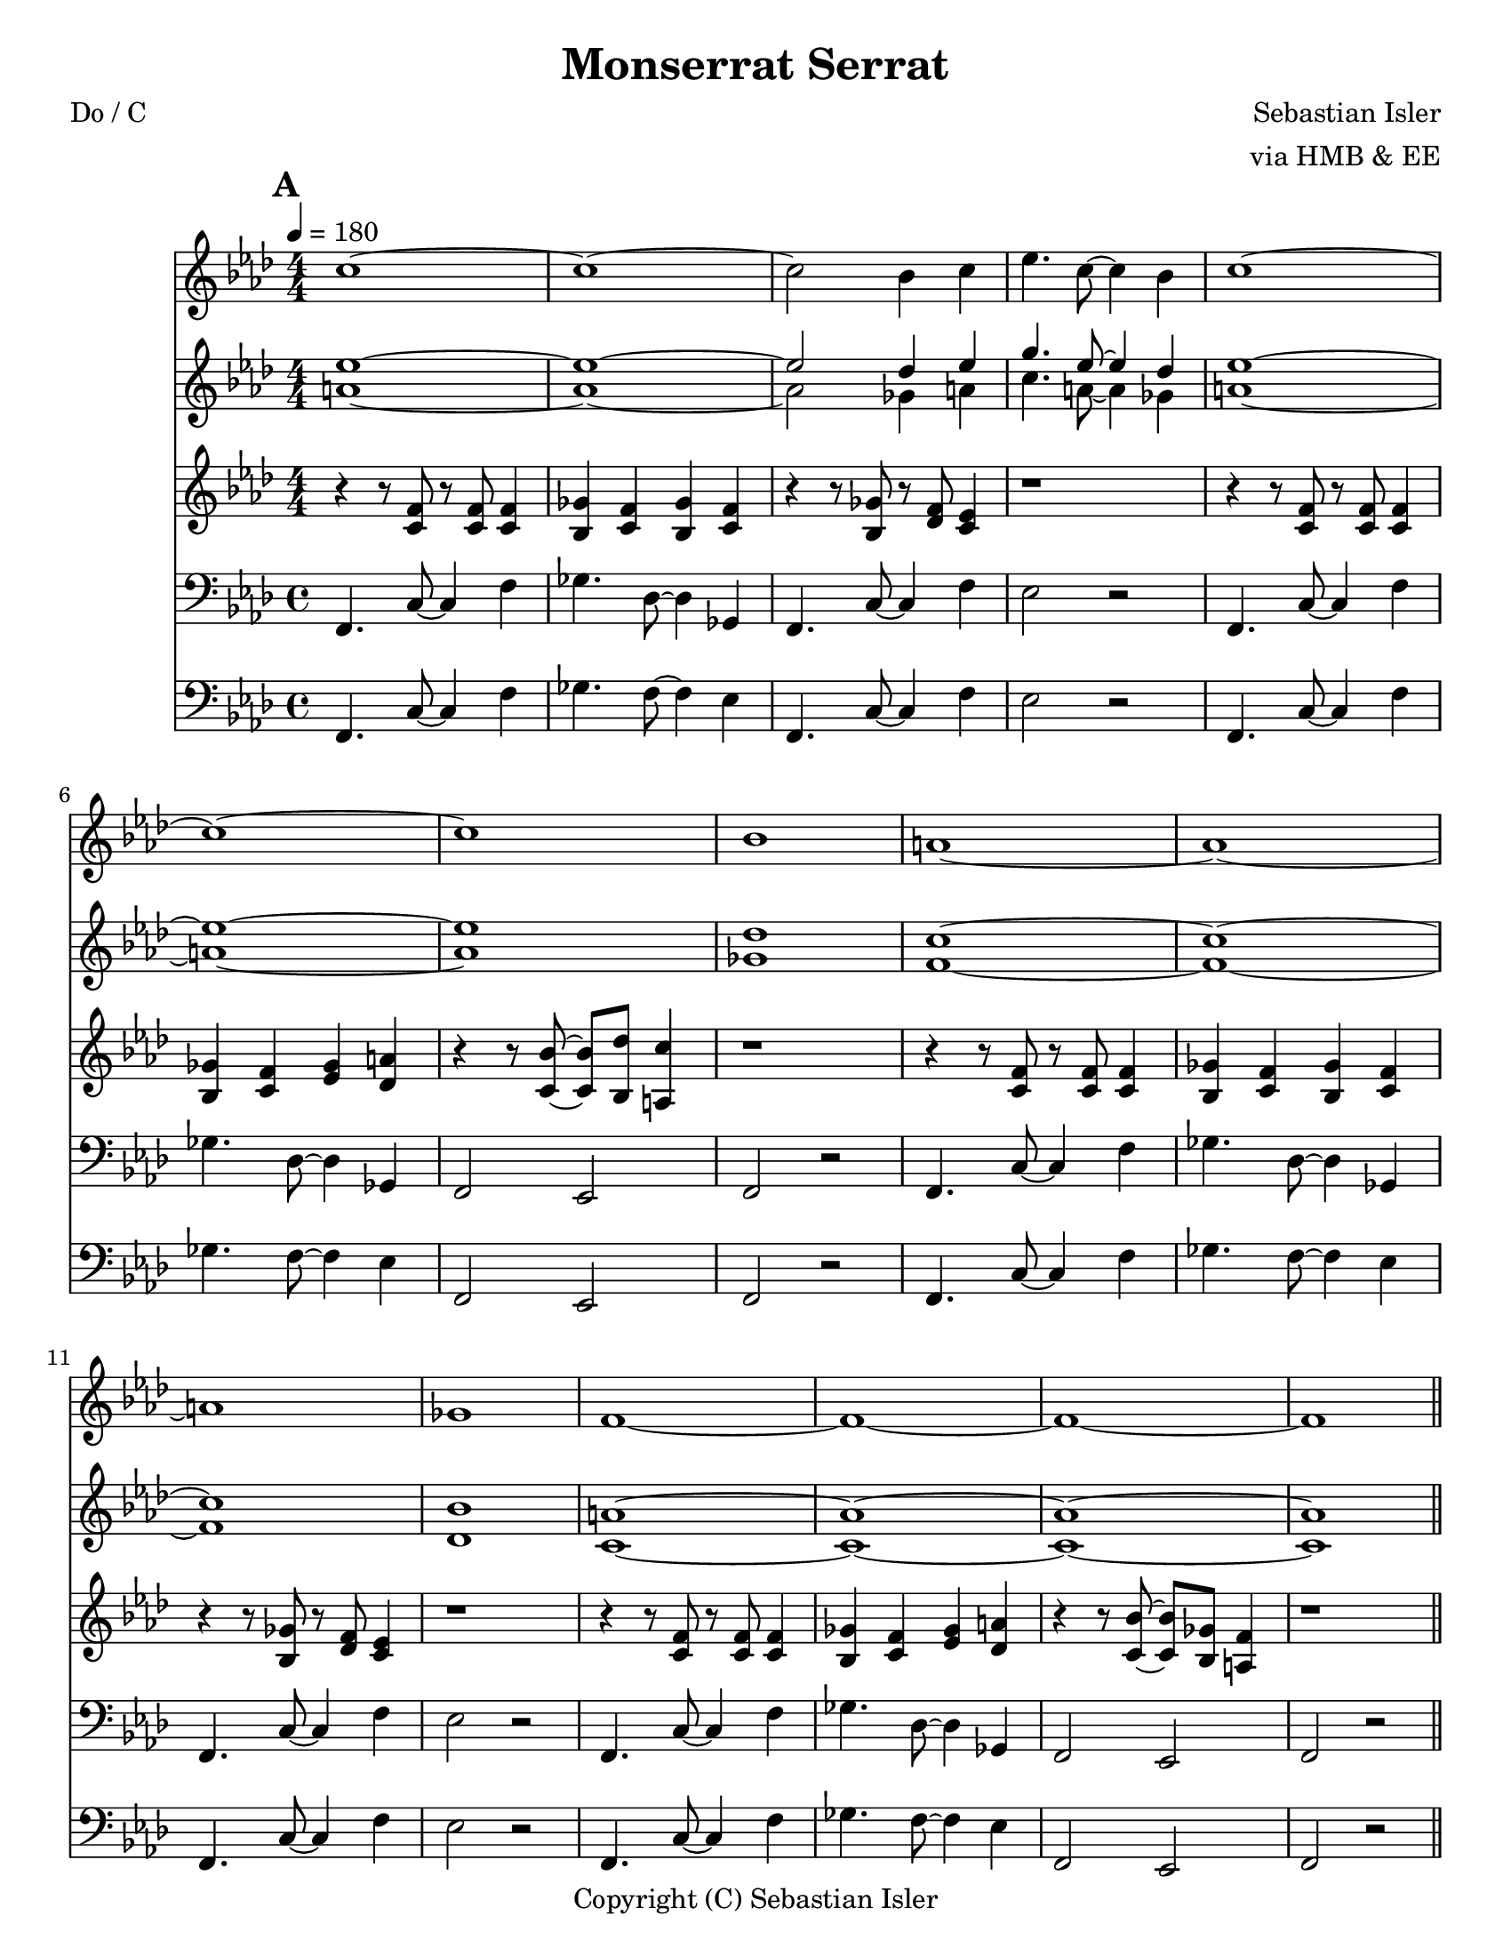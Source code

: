 \version "2.12.3"
\header {
  source = ""
  style = ""
  copyright = "Copyright (C) Sebastian Isler"
  lastupdated = ""
  title = "Monserrat Serrat"
  poet = "Do / C"
  composer = "Sebastian Isler"
  arranger = "via HMB & EE"
  tagline = "& BLO"
}

%part: melody
melody = \relative c'' {
  %\set Staff.midiInstrument = "violin"
  \key f\minor
  \override Staff.TimeSignature   #'style = #'numbered
  \time 4/4
  \repeat volta 2 {
    \mark \default
    c1 ~ |
    c1 ~ |
    c2 bes4 c |
    ees4. c8~ c4 bes |
    c1 ~ |
    c1 ~ |
    c1 |
    bes1 |
    a1 ~ |
    a1 ~ |
    a1 |
    ges1 |
    f1 ~ |
    f1 ~ |
    f1 ~ |
    f1 |
  }
  %\set Score.repeatCommands = #'(end-repeat)
  \break
  \repeat volta 2 {
    \mark \default
    c'8 c r c r c bes4 |
    ees4 des c bes |
    a8 a r a r bes a4 |
    r1 |
    \break
    c8 c r c r bes c des |
    ees4 des c bes |
    a8 a r a r bes a4 |
    r1 |
  }
  %\set Score.repeatCommands = #'(end-repeat)
}

%part: harmony
harmony = \relative c'' {
  %\set Staff.midiInstrument = "violin"
  \key f\minor
  \override Staff.TimeSignature   #'style = #'numbered
  \time 4/4
  
  \mark \default
  << {
    ees1 ~ |
    ees1 ~ |
    ees2 des4 ees |
    g4. ees8~ ees4 des |
    ees1 ~ |
    ees1 ~ |
    ees1 |
    des1 |
    c1 ~ |
    c1 ~ |
    c1 |
    bes1 |
    a1 ~ |
    a1 ~ |
    a1 ~ |
    a1 |
     }
     \\
     {
       \bar "||"
       
       a1 ~ |
       a1 ~ |
       a2 ges4 a |
       c4. a8~ a4 ges |
       a1 ~ |
       a1 ~ |
       a1 |
       ges1 |
       f1 ~ |
       f1 ~ |
       f1 |
       des1 |
       c1 ~ |
       c1 ~ |
       c1 ~ |
       c1 |
  } >>
  \bar "||"
  
  \break
  
  \mark \default
  << {
  ees'8 ees r ees r ees des4 |
  ges4 f ees des |
  c8 c r c r des c4 |
  r1 |
  \break
  ees8 ees r ees r des ees f |
  ges4 f ees des |
  c8 c r c r des c4 |
  r1 |
      \bar "||"

     }
  \\
 { 
  a8 a r a r a ges4 |
  c4 bes a ges |
  f8 f r f r ges f4 |
  r1 |
  \break
  a8 a r a r ges a bes |
  c4 bes a ges |
  f8 f r f r ges f4 |
  r1 |
  
  \bar "||"
 } >>
}

%part: countermelody
countermelody = \relative c' {
  %\set Staff.midiInstrument = "viola"
  \key f\minor
  \override Staff.TimeSignature   #'style = #'numbered
  \time 4/4
  \repeat volta 2 {
    \mark \default
    
    r4 r8 <f c> r <f  c> <f c>4 |
    <ges bes,> <f c> <ges bes,> <f c> |
    r4 r8 <ges bes,> r <f des> <ees c>4 |
    r1 |
    
    r4 r8 <f c> r <f  c> <f c>4 |
    <ges bes,> <f c> <ges ees> <a des,> |
    r4 r8 <bes c,> ~ <bes c,> <des bes,> <c a,>4 |
    r1 |
    
    r4 r8 <f, c> r <f  c> <f c>4 |
    <ges bes,> <f c> <ges bes,> <f c> |
    r4 r8 <ges bes,> r <f des> <ees c>4 |
    r1 |
    
    r4 r8 <f c> r <f  c> <f c>4 |
    <ges bes,> <f c> <ges ees> <a des,> |
    r4 r8 <bes c,> ~ <bes c,> <ges bes,> <f a,>4 |
    r1 |
    
  }
  %\set Score.repeatCommands = #'(end-repeat)
  \break
  \repeat volta 2 {
    \mark \default
    
    c'8 c r c  r c bes4 |
    ees4 des c bes |
    a8 a r a r bes a4 |
    r1 |
    
    c8 c r c r bes c des |
    ees4 des c bes |
    a8 a r a r bes a4 |
    r1 |
    
  }
  %\set Score.repeatCommands = #'(end-repeat)
}

bassHead = \relative c {
  
  \repeat volta 2 {
    \mark \default
    f,4. c'8 ~ c4 f4 |
    ges4. des8 ~ des4 ges,4 |
    f4. c'8 ~ c4 f4 |
    ees2 r2 |
    
    f,4. c'8 ~ c4 f4 |
    ges4. des8 ~ des4 ges,4 |
    f2 ees |
    f2 r2 |
    
    f4. c'8 ~ c4 f4 |
    ges4. des8 ~ des4 ges,4 |
    f4. c'8 ~ c4 f4 |
    ees2 r2 |
    
    f,4. c'8 ~ c4 f4 |
    ges4. des8 ~ des4 ges,4 |
    f2 ees |
    f2 r2 |
  }
  %\set Score.repeatCommands = #'(end-repeat)
}

bassBridge = \relative c {
  
  \repeat volta 2 {
    \mark \default
    
    f,4. c'8 ~ c4 f4 |
    ges4. des8 ~ des4 ges,4 |
    f4. c'8 ~ c4 f4 |
    ees2 r2 |
    
    f,4. c'8 ~ c4 f4 |
    ges4. des8 ~ des4 ges,4 |
    f2 ees |
    f2 r2 |
  }
  %\set Score.repeatCommands = #'(end-repeat)
}

originalBass = \relative c {
  \override Staff.TimeSignature   #'style = #'numbered
  \key f\minor
  
  \repeat volta 2 {
    \mark \default
    f,4. c'8 ~ c4 f4 |
    ges4. f8 ~ f4 ees4 |
    f,4. c'8 ~ c4 f4 |
    ees2 r2 |
    
    f,4. c'8 ~ c4 f4 |
    ges4. f8 ~ f4 ees4 |
    f,2 ees |
    f2 r2 |
    
    f4. c'8 ~ c4 f4 |
    ges4. f8 ~ f4 ees4 |
    f,4. c'8 ~ c4 f4 |
    ees2 r2 |
    
    f,4. c'8 ~ c4 f4 |
    ges4. f8 ~ f4 ees4 |
    f,2 ees |
    f2 r2 |
  }
  %\set Score.repeatCommands = #'(end-repeat)
  
  \repeat volta 2 {
    \mark \default
    f4. c'8 ~ c4 f4 |
    ges4. f8 ~ f4 ees4 |
    f,4. c'8 ~ c4 f4 |
    ees2 r2 |
    
    f,4. c'8 ~ c4 f4 |
    ges4. f8 ~ f4 ees4 |
    f,2 ees |
    f2 r2 |
  }
  %\set Score.repeatCommands = #'(end-repeat)
}

eeBassHead = \relative c {
  
  \repeat volta 2 {
    \mark \default
    f,4. c'8 ~ c4 f4 |
    ges4. f8 ~ f4 ees4 |
    f,4. c'8 ~ c4 f4 |
    ees2 r2 |
    
    f,4. c'8 ~ c4 f4 |
    ges4. f8 ~ f4 ees4 |
    f,2 ees |
    f2 r2 |
    
    f4. c'8 ~ c4 f4 |
    ges4. f8 ~ f4 ees4 |
    f,4. c'8 ~ c4 f4 |
    ees2 r2 |
    
    f,4. c'8 ~ c4 f4 |
    ges4. f8 ~ f4 ees4 |
    f,2 ees |
    f2 r2 |
  }
  %\set Score.repeatCommands = #'(end-repeat)
}

eeBassBridge = \relative c {
  \repeat volta 2 {
    \mark \default
    f,8 f r f r c' c4 |
    f4 f c c |
    f,8 f r f r c' f,4 |
    r1 |
    
    f8 f r f r c' c4 |
    f4 f c c |
    f,8 f r f r c' f,4 |
    r1 |
  }
  %\set Score.repeatCommands = #'(end-repeat)
}
%part: bass
bass = \relative c {
  \key f\minor
  \clef bass
  \bassHead
  \bassBridge
}
%part: altbass
altbass = \relative c {
  \key f\minor
  \clef bass
  \eeBassHead
  \eeBassBridge
}


zeBass = \relative c {
  \override Staff.TimeSignature   #'style = #'numbered
  \key f\minor
  
  \repeat volta 2 {
    \mark \default
    f4. c8 ~ c4 f4 |
    ges4. c,8 ~ c4 ges'4 |
    f4. c8 ~ c4 f4 |
    ees2 r2 |
    
    f4. c8 ~ c4 f4 |
    ges4. c,8 ~ c4 ges'4 |
    f2 ees |
    f2 r2 |
    
    f4. c8 ~ c4 f4 |
    ges4. c,8 ~ c4 ges'4 |
    f4. c8 ~ c4 f4 |
    ees2 r2 |
    
    f4. c8 ~ c4 f4 |
    ges4. c,8 ~ c4 ges'4 |
    f2 ees |
    f2 r2 |
    
  }
  %\set Score.repeatCommands = #'(end-repeat)
  
  \repeat volta 2 {
    \mark \default
    f4. c8 ~ c4 f4 |
    ges4. c,8 ~ c4 ges'4 |
    f4. c8 ~ c4 f4 |
    ees2 r2 |
    
    f4. c8 ~ c4 f4 |
    ges4. c,8 ~ c4 ges'4 |
    f2 ees |
    f2 r2 |
  }
  %\set Score.repeatCommands = #'(end-repeat)
}

%%Generated layout
#(set-default-paper-size "letter")
\book {
  \score { <<
    \set Score.markFormatter = #format-mark-box-numbers
    
    \new Staff \with { \consists "Volta_engraver" } {
      \set Staff.midiInstrument = #"trumpet" \clef treble
      \tempo  4=180
      \override Score.RehearsalMark #'self-alignment-X = #LEFT
      \melody
    }
    \new Staff \with { \consists "Volta_engraver" } {
      \set Staff.midiInstrument = #"clarinet" \clef treble
      \override Score.RehearsalMark #'self-alignment-X = #LEFT
      \harmony
    }
    \new Staff \with { \consists "Volta_engraver" } {
      \set Staff.midiInstrument = #"alto sax" \clef treble
      \override Score.RehearsalMark #'self-alignment-X = #LEFT
      \countermelody
    }
    \new Staff \with { \consists "Volta_engraver" } {
      \set Staff.midiInstrument = #"tuba" \clef bass
      \override Score.RehearsalMark #'self-alignment-X = #LEFT
      \bass
    }
    \new Staff \with { \consists "Volta_engraver" } {
      \set Staff.midiInstrument = #"alto sax" \clef treble
      \override Score.RehearsalMark #'self-alignment-X = #LEFT
      \altbass
    }
           >> \layout { \context { \Score \remove "Volta_engraver" } }
  }
}
